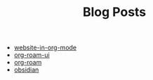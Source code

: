 #+TITLE: Blog Posts

- [[file:website-in-org-mode.org][website-in-org-mode]]
- [[file:org-roam-ui.org][org-roam-ui]]
- [[file:org-roam.org][org-roam]]
- [[file:obsidian.org][obsidian]]